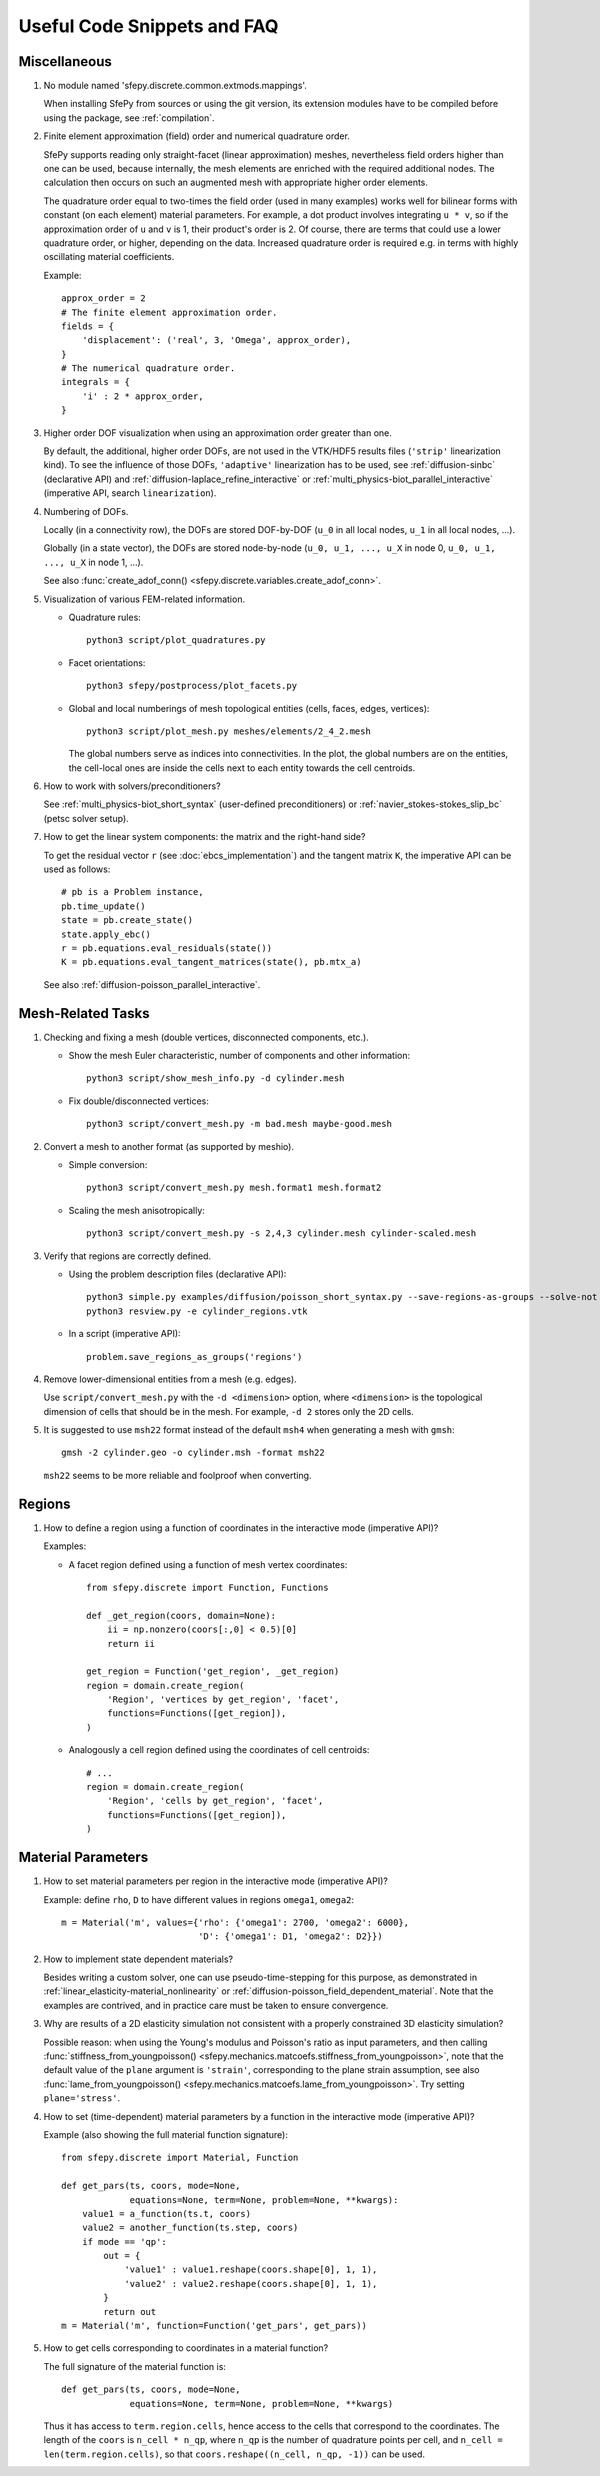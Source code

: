 Useful Code Snippets and FAQ
============================

.. only:: html

   .. contents:: Table of Contents
      :local:
      :backlinks: top

Miscellaneous
-------------

#. No module named 'sfepy.discrete.common.extmods.mappings'.

   When installing SfePy from sources or using the git version, its extension
   modules have to be compiled before using the package, see
   :ref:`compilation`.

#. Finite element approximation (field) order and numerical quadrature order.

   SfePy supports reading only straight-facet (linear approximation) meshes,
   nevertheless field orders higher than one can be used, because internally,
   the mesh elements are enriched with the required additional nodes. The
   calculation then occurs on such an augmented mesh with appropriate higher
   order elements.

   The quadrature order equal to two-times the field order (used in many
   examples) works well for bilinear forms with constant (on each element)
   material parameters. For example, a dot product involves integrating ``u *
   v``, so if the approximation order of ``u`` and ``v`` is 1, their product's
   order is 2. Of course, there are terms that could use a lower quadrature
   order, or higher, depending on the data. Increased quadrature order is
   required e.g. in terms with highly oscillating material coefficients.

   Example::

     approx_order = 2
     # The finite element approximation order.
     fields = {
         'displacement': ('real', 3, 'Omega', approx_order),
     }
     # The numerical quadrature order.
     integrals = {
         'i' : 2 * approx_order,
     }


#. Higher order DOF visualization when using an approximation order greater
   than one.

   By default, the additional, higher order DOFs, are not used in the VTK/HDF5
   results files (``'strip'`` linearization kind). To see the influence of
   those DOFs, ``'adaptive'`` linearization has to be used, see
   :ref:`diffusion-sinbc` (declarative API) and
   :ref:`diffusion-laplace_refine_interactive` or
   :ref:`multi_physics-biot_parallel_interactive` (imperative API, search
   ``linearization``).

#. Numbering of DOFs.

   Locally (in a connectivity row), the DOFs are stored DOF-by-DOF (``u_0`` in
   all local nodes, ``u_1`` in all local nodes, ...).

   Globally (in a state vector), the DOFs are stored node-by-node (``u_0, u_1,
   ..., u_X`` in node 0, ``u_0, u_1, ..., u_X`` in node 1, ...).

   See also :func:`create_adof_conn()
   <sfepy.discrete.variables.create_adof_conn>`.

#. Visualization of various FEM-related information.

   - Quadrature rules::

       python3 script/plot_quadratures.py

   - Facet orientations::

       python3 sfepy/postprocess/plot_facets.py

   - Global and local numberings of mesh topological entities (cells, faces,
     edges, vertices)::

       python3 script/plot_mesh.py meshes/elements/2_4_2.mesh

     The global numbers serve as indices into connectivities. In the plot, the
     global numbers are on the entities, the cell-local ones are inside the
     cells next to each entity towards the cell centroids.

#.  How to work with solvers/preconditioners?

    See :ref:`multi_physics-biot_short_syntax` (user-defined preconditioners)
    or :ref:`navier_stokes-stokes_slip_bc` (petsc solver setup).

#. How to get the linear system components: the matrix and the right-hand side?

   To get the residual vector ``r`` (see :doc:`ebcs_implementation`) and the
   tangent matrix ``K``, the imperative API can be used as follows::

     # pb is a Problem instance,
     pb.time_update()
     state = pb.create_state()
     state.apply_ebc()
     r = pb.equations.eval_residuals(state())
     K = pb.equations.eval_tangent_matrices(state(), pb.mtx_a)

   See also :ref:`diffusion-poisson_parallel_interactive`.


Mesh-Related Tasks
------------------

#. Checking and fixing a mesh (double vertices, disconnected components, etc.).

   - Show the mesh Euler characteristic, number of components and other
     information::

       python3 script/show_mesh_info.py -d cylinder.mesh

   - Fix double/disconnected vertices::

       python3 script/convert_mesh.py -m bad.mesh maybe-good.mesh

#. Convert a mesh to another format (as supported by meshio).

   - Simple conversion::

       python3 script/convert_mesh.py mesh.format1 mesh.format2

   - Scaling the mesh anisotropically::

       python3 script/convert_mesh.py -s 2,4,3 cylinder.mesh cylinder-scaled.mesh

#. Verify that regions are correctly defined.

   - Using the problem description files (declarative API)::

       python3 simple.py examples/diffusion/poisson_short_syntax.py --save-regions-as-groups --solve-not
       python3 resview.py -e cylinder_regions.vtk

   - In a script (imperative API)::

       problem.save_regions_as_groups('regions')

#. Remove lower-dimensional entities from a mesh (e.g. edges).

   Use ``script/convert_mesh.py`` with the ``-d <dimension>`` option, where
   ``<dimension>`` is the topological dimension of cells that should be in the
   mesh. For example, ``-d 2`` stores only the 2D cells.

#. It is suggested to use ``msh22`` format instead of the default ``msh4``
   when generating a mesh with ``gmsh``::

      gmsh -2 cylinder.geo -o cylinder.msh -format msh22

   ``msh22`` seems to be more reliable and foolproof when converting.


Regions
-------

#. How to define a region using a function of coordinates in the interactive mode
   (imperative API)?

   Examples:

   -  A facet region defined using a function of mesh vertex coordinates::

       from sfepy.discrete import Function, Functions

       def _get_region(coors, domain=None):
           ii = np.nonzero(coors[:,0] < 0.5)[0]
           return ii

       get_region = Function('get_region', _get_region)
       region = domain.create_region(
           'Region', 'vertices by get_region', 'facet',
           functions=Functions([get_region]),
       )

   - Analogously a cell region defined using the coordinates of cell centroids::

       # ...
       region = domain.create_region(
           'Region', 'cells by get_region', 'facet',
           functions=Functions([get_region]),
       )


Material Parameters
-------------------

#. How to set material parameters per region in the interactive mode
   (imperative API)?

   Example: define ``rho``, ``D`` to have different values in regions ``omega1``,
   ``omega2``::

     m = Material('m', values={'rho': {'omega1': 2700, 'omega2': 6000},
                               'D': {'omega1': D1, 'omega2': D2}})

#. How to implement state dependent materials?

   Besides writing a custom solver, one can use pseudo-time-stepping for this
   purpose, as demonstrated in :ref:`linear_elasticity-material_nonlinearity`
   or :ref:`diffusion-poisson_field_dependent_material`. Note that the examples
   are contrived, and in practice care must be taken to ensure convergence.

#. Why are results of a 2D elasticity simulation not consistent with a properly
   constrained 3D elasticity simulation?

   Possible reason: when using the Young's modulus and Poisson's ratio as input
   parameters, and then calling :func:`stiffness_from_youngpoisson()
   <sfepy.mechanics.matcoefs.stiffness_from_youngpoisson>`, note that the
   default value of the ``plane`` argument is ``'strain'``, corresponding to
   the plane strain assumption, see also :func:`lame_from_youngpoisson()
   <sfepy.mechanics.matcoefs.lame_from_youngpoisson>`. Try setting
   ``plane='stress'``.

#. How to set (time-dependent) material parameters by a function in the
   interactive mode (imperative API)?

   Example (also showing the full material function signature)::

     from sfepy.discrete import Material, Function

     def get_pars(ts, coors, mode=None,
                  equations=None, term=None, problem=None, **kwargs):
         value1 = a_function(ts.t, coors)
         value2 = another_function(ts.step, coors)
         if mode == 'qp':
             out = {
                 'value1' : value1.reshape(coors.shape[0], 1, 1),
                 'value2' : value2.reshape(coors.shape[0], 1, 1),
             }
             return out
     m = Material('m', function=Function('get_pars', get_pars))

#. How to get cells corresponding to coordinates in a material function?

   The full signature of the material function is::

     def get_pars(ts, coors, mode=None,
                  equations=None, term=None, problem=None, **kwargs)

   Thus it has access to ``term.region.cells``, hence access to the cells that
   correspond to the coordinates. The length of the ``coors`` is
   ``n_cell * n_qp``, where ``n_qp`` is the number of quadrature
   points per cell, and ``n_cell = len(term.region.cells)``, so that
   ``coors.reshape((n_cell, n_qp, -1))`` can be used.
